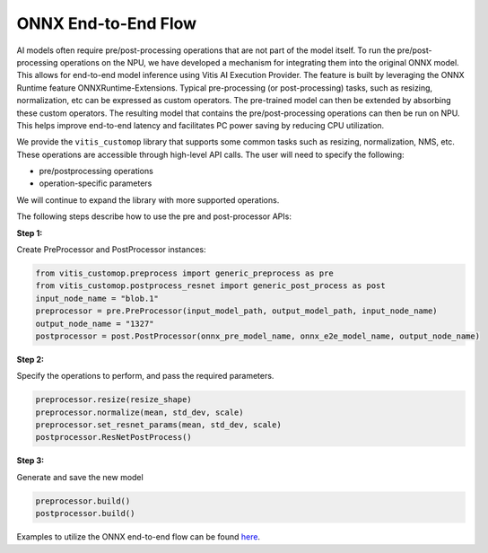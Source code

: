 ####################
ONNX End-to-End Flow
####################

AI models often require pre/post-processing operations that are not part of the model itself. To run the pre/post-processing operations on the NPU, we have developed a mechanism for integrating them into the original ONNX model. This allows for end-to-end model inference using Vitis AI Execution Provider. The feature is built by leveraging the ONNX Runtime feature ONNXRuntime-Extensions. Typical pre-processing (or post-processing) tasks, such as resizing, normalization, etc can be expressed as custom operators. The pre-trained model can then be extended by absorbing these custom operators. The resulting model that contains the pre/post-processing operations can then be run on NPU. This helps improve end-to-end latency and facilitates PC power saving by reducing CPU utilization.


We provide the ``vitis_customop`` library that supports some common tasks such as resizing, normalization, NMS, etc. These operations are accessible through high-level API calls. The user will need to specify the following:

- pre/postprocessing operations
- operation-specific parameters

We will continue to expand the library with more supported operations. 

The following steps describe how to use the pre and post-processor APIs:

**Step 1:**


Create PreProcessor and PostProcessor instances:

.. code-block:: python

  from vitis_customop.preprocess import generic_preprocess as pre
  from vitis_customop.postprocess_resnet import generic_post_process as post
  input_node_name = "blob.1"
  preprocessor = pre.PreProcessor(input_model_path, output_model_path, input_node_name)
  output_node_name = "1327"
  postprocessor = post.PostProcessor(onnx_pre_model_name, onnx_e2e_model_name, output_node_name)


**Step 2:**

Specify the operations to perform, and pass the required parameters. 

.. code-block:: python

  preprocessor.resize(resize_shape)
  preprocessor.normalize(mean, std_dev, scale)
  preprocessor.set_resnet_params(mean, std_dev, scale)
  postprocessor.ResNetPostProcess()


**Step 3:**

Generate and save the new model

.. code-block:: python

  preprocessor.build()
  postprocessor.build()


Examples to utilize the ONNX end-to-end flow can be found `here <https://github.com/amd/RyzenAI-SW/tree/main/example/onnx-e2e>`_.

..
  ------------

  #####################################
  License
  #####################################

 Ryzen AI is licensed under `MIT License <https://github.com/amd/ryzen-ai-documentation/blob/main/License>`_ . Refer to the `LICENSE File <https://github.com/amd/ryzen-ai-documentation/blob/main/License>`_ for the full license text and copyright notice.
